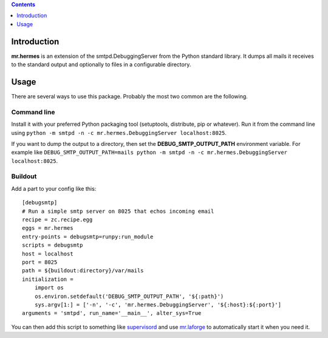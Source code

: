 .. contents:: :depth: 1

Introduction
============

**mr.hermes** is an extension of the smtpd.DebuggingServer from the Python
standard library. It dumps all mails it receives to the standard output and
optionally to files in a configurable directory.

Usage
=====

There are several ways to use this package. Probably the most two common are
the following.

Command line
------------

Install it with your preferred Python packaging tool (setuptools, distribute,
pip or whatever). Run it from the command line using
``python -m smtpd -n -c mr.hermes.DebuggingServer localhost:8025``.

If you want to dump the output to a directory, then set the
**DEBUG_SMTP_OUTPUT_PATH** environment variable. For example like
``DEBUG_SMTP_OUTPUT_PATH=mails python -m smtpd -n -c mr.hermes.DebuggingServer localhost:8025``.

Buildout
--------

Add a part to your config like this::

    [debugsmtp]
    # Run a simple smtp server on 8025 that echos incoming email
    recipe = zc.recipe.egg
    eggs = mr.hermes
    entry-points = debugsmtp=runpy:run_module
    scripts = debugsmtp
    host = localhost
    port = 8025
    path = ${buildout:directory}/var/mails
    initialization =
        import os
        os.environ.setdefault('DEBUG_SMTP_OUTPUT_PATH', '${:path}')
        sys.argv[1:] = ['-n', '-c', 'mr.hermes.DebuggingServer', '${:host}:${:port}']
    arguments = 'smtpd', run_name='__main__', alter_sys=True

You can then add this script to something like supervisord_ and use
`mr.laforge`_ to automatically start it when you need it.

.. _supervisord: http://pypi.python.org/pypi/supervisor
.. _`mr.laforge`: http://pypi.python.org/pypi/mr.laforge
